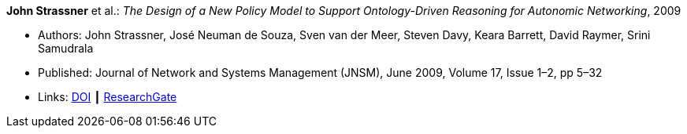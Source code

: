 *John Strassner* et al.: _The Design of a New Policy Model to Support Ontology-Driven Reasoning for Autonomic Networking_, 2009

* Authors: John Strassner, José Neuman de Souza, Sven van der Meer, Steven Davy, Keara Barrett, David Raymer, Srini Samudrala
* Published: Journal of Network and Systems Management (JNSM), June 2009, Volume 17, Issue 1–2, pp 5–32
* Links:
    link:https://doi.org/10.1007/s10922-009-9119-3[DOI] ┃
    link:https://www.researchgate.net/publication/220575825_The_Design_of_a_New_Policy_Model_to_Support_Ontology-Driven_Reasoning_for_Autonomic_Networking[ResearchGate]
ifdef::local[]
* Local links:
    link:/library/article/2000/strassner-jnsm-2009-a.pdf[PDF]
endif::[]


